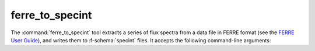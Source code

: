 .. _grid-tools-ferre_to_specint:

ferre_to_specint
~~~~~~~~~~~~~~~~

The :command:`ferre_to_specint` tool extracts a series of flux spectra
from a data file in FERRE format (see the `FERRE User Guide
<http://www.as.utexas.edu/~hebe/ferre/ferre.pdf>`__), and writes them
to :f-schema:`specint` files. It accepts the following
command-line arguments:

.. program:: ferre_to_specint

.. option:: <ferre_file_name>

   Name of input FERRE file.

.. option:: <ferre_file_type>

   Type of input file. This determines the mapping between photospheric
   parameters given in the input file, and photospheric parameters
   written to the output file. Supported options are: 'CAP18' (for the
   :ads_citealp:`allende:2018` grids).

.. option:: <specint_prefix>

   Prefix of output :f-schema:`specint` files; these will have the name
   :file:`<specint_prefix>-NNNNNNNN.h5`, wehre :file:`NNNNNNNN` is the
   zero-padded index of the spectrum (starting at 1).
